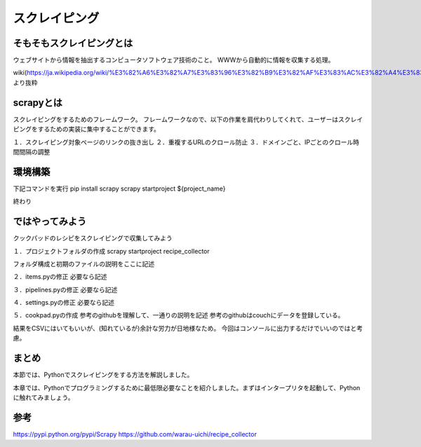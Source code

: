 ==================================
スクレイピング
==================================


.. _guide-module:

そもそもスクレイピングとは
=====================
ウェブサイトから情報を抽出するコンピュータソフトウェア技術のこと。
WWWから自動的に情報を収集する処理。

wiki(https://ja.wikipedia.org/wiki/%E3%82%A6%E3%82%A7%E3%83%96%E3%82%B9%E3%82%AF%E3%83%AC%E3%82%A4%E3%83%94%E3%83%B3%E3%82%B0)より抜粋


scrapyとは
=====================
スクレイピングをするためのフレームワーク。
フレームワークなので、以下の作業を肩代わりしてくれて、ユーザーはスクレイピングをするための実装に集中することができます。

１．スクレイピング対象ページのリンクの抜き出し
２．重複するURLのクロール防止
３．ドメインごと、IPごとのクロール時間間隔の調整


環境構築
=====================

下記コマンドを実行
pip install scrapy
scrapy startproject ${project_name}

終わり


ではやってみよう
=====================
クックパッドのレシピをスクレイピングで収集してみよう

１．プロジェクトフォルダの作成
scrapy startproject recipe_collector

フォルダ構成と初期のファイルの説明をここに記述

２．items.pyの修正
必要なら記述

３．pipelines.pyの修正
必要なら記述

４．settings.pyの修正
必要なら記述

５．cookpad.pyの作成
参考のgithubを理解して、一通りの説明を記述
参考のgithubはcouchにデータを登録している。

結果をCSVにはいてもいいが、(知れているが)余計な労力が日地様なため。
今回はコンソールに出力するだけでいいのではと考慮。


まとめ
==========
本節では、Pythonでスクレイピングをする方法を解説しました。

本章では、Pythonでプログラミングするために最低限必要なことを紹介しました。まずはインタープリタを起動して、Pythonに触れてみましょう。


参考
==========
https://pypi.python.org/pypi/Scrapy
https://github.com/warau-uichi/recipe_collector
